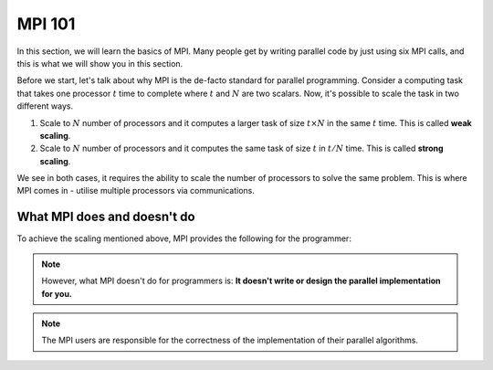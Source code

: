 MPI 101
---------------

In this section, we will learn the basics of MPI. Many people get by writing parallel code by just using six MPI calls, and this is what we will show you in this section.

Before we start, let's talk about why MPI is the de-facto standard for parallel programming. 
Consider a computing task that takes one processor :math:`t` time to complete where :math:`t` and :math:`N` are two scalars. Now, it's possible to scale the task in two different ways. 

1. Scale to :math:`N` number of processors and it computes a larger task of size :math:`t \times N` in the same :math:`t` time. This is called **weak scaling**.
2. Scale to :math:`N` number of processors and it computes the same task of size :math:`t` in :math:`t/N` time. This is called **strong scaling**. 

We see in both cases, it requires the ability to scale the number of processors to solve the same problem. This is where MPI comes in - utilise multiple processors via communications.


What MPI does and doesn't do
~~~~~~~~~~~~~~~~~
To achieve the scaling mentioned above, MPI provides the following for the programmer:

.. keypoint::
    MPI provides a standard interface for parallel programming that includes:
        1. a communication libraries;
        2. datatypes;
        3. language bindings with C and Fortran;
        4. parallel I/O;
        5. interface for tool support;
        6. and many more

.. note::
    However, what MPI doesn't do for programmers is:
    **It doesn't write or design the parallel implementation for you.**

.. note::
    The MPI users are responsible for the correctness of the implementation of their parallel algorithms. 


